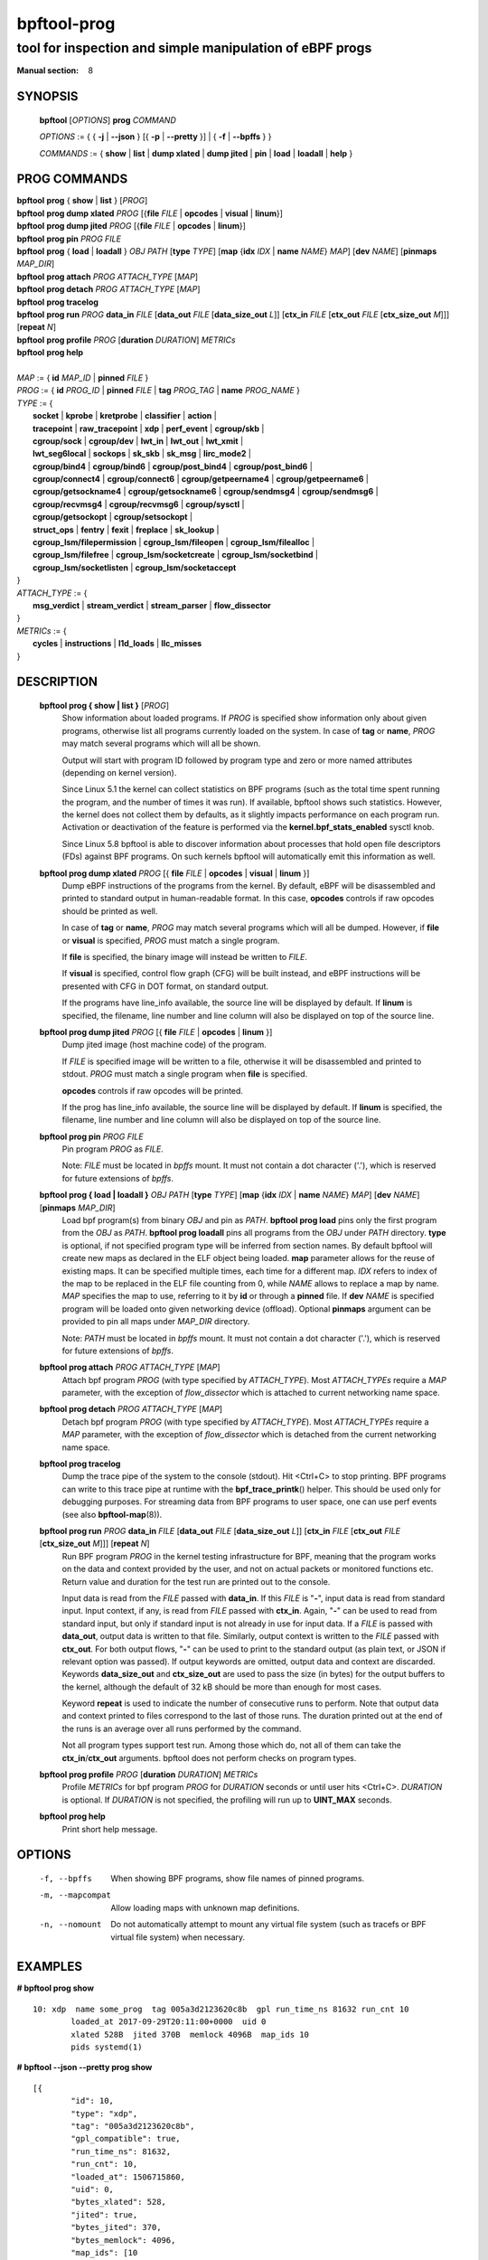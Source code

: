 ================
bpftool-prog
================
-------------------------------------------------------------------------------
tool for inspection and simple manipulation of eBPF progs
-------------------------------------------------------------------------------

:Manual section: 8

SYNOPSIS
========

	**bpftool** [*OPTIONS*] **prog** *COMMAND*

	*OPTIONS* := { { **-j** | **--json** } [{ **-p** | **--pretty** }] | { **-f** | **--bpffs** } }

	*COMMANDS* :=
	{ **show** | **list** | **dump xlated** | **dump jited** | **pin** | **load**
	| **loadall** | **help** }

PROG COMMANDS
=============

|	**bpftool** **prog** { **show** | **list** } [*PROG*]
|	**bpftool** **prog dump xlated** *PROG* [{**file** *FILE* | **opcodes** | **visual** | **linum**}]
|	**bpftool** **prog dump jited**  *PROG* [{**file** *FILE* | **opcodes** | **linum**}]
|	**bpftool** **prog pin** *PROG* *FILE*
|	**bpftool** **prog** { **load** | **loadall** } *OBJ* *PATH* [**type** *TYPE*] [**map** {**idx** *IDX* | **name** *NAME*} *MAP*] [**dev** *NAME*] [**pinmaps** *MAP_DIR*]
|	**bpftool** **prog attach** *PROG* *ATTACH_TYPE* [*MAP*]
|	**bpftool** **prog detach** *PROG* *ATTACH_TYPE* [*MAP*]
|	**bpftool** **prog tracelog**
|	**bpftool** **prog run** *PROG* **data_in** *FILE* [**data_out** *FILE* [**data_size_out** *L*]] [**ctx_in** *FILE* [**ctx_out** *FILE* [**ctx_size_out** *M*]]] [**repeat** *N*]
|	**bpftool** **prog profile** *PROG* [**duration** *DURATION*] *METRICs*
|	**bpftool** **prog help**
|
|	*MAP* := { **id** *MAP_ID* | **pinned** *FILE* }
|	*PROG* := { **id** *PROG_ID* | **pinned** *FILE* | **tag** *PROG_TAG* | **name** *PROG_NAME* }
|	*TYPE* := {
|		**socket** | **kprobe** | **kretprobe** | **classifier** | **action** |
|		**tracepoint** | **raw_tracepoint** | **xdp** | **perf_event** | **cgroup/skb** |
|		**cgroup/sock** | **cgroup/dev** | **lwt_in** | **lwt_out** | **lwt_xmit** |
|		**lwt_seg6local** | **sockops** | **sk_skb** | **sk_msg** | **lirc_mode2** |
|		**cgroup/bind4** | **cgroup/bind6** | **cgroup/post_bind4** | **cgroup/post_bind6** |
|		**cgroup/connect4** | **cgroup/connect6** | **cgroup/getpeername4** | **cgroup/getpeername6** |
|               **cgroup/getsockname4** | **cgroup/getsockname6** | **cgroup/sendmsg4** | **cgroup/sendmsg6** |
|		**cgroup/recvmsg4** | **cgroup/recvmsg6** | **cgroup/sysctl** |
|		**cgroup/getsockopt** | **cgroup/setsockopt** |
|		**struct_ops** | **fentry** | **fexit** | **freplace** | **sk_lookup** |
|		**cgroup_lsm/filepermission** | **cgroup_lsm/fileopen** | **cgroup_lsm/filealloc** |
|		**cgroup_lsm/filefree** | **cgroup_lsm/socketcreate** | **cgroup_lsm/socketbind** |
|		**cgroup_lsm/socketlisten** | **cgroup_lsm/socketaccept**		
|	}
|       *ATTACH_TYPE* := {
|		**msg_verdict** | **stream_verdict** | **stream_parser** | **flow_dissector**
|	}
|	*METRICs* := {
|		**cycles** | **instructions** | **l1d_loads** | **llc_misses**
|	}


DESCRIPTION
===========
	**bpftool prog { show | list }** [*PROG*]
		  Show information about loaded programs.  If *PROG* is
		  specified show information only about given programs,
		  otherwise list all programs currently loaded on the system.
		  In case of **tag** or **name**, *PROG* may match several
		  programs which will all be shown.

		  Output will start with program ID followed by program type and
		  zero or more named attributes (depending on kernel version).

		  Since Linux 5.1 the kernel can collect statistics on BPF
		  programs (such as the total time spent running the program,
		  and the number of times it was run). If available, bpftool
		  shows such statistics. However, the kernel does not collect
		  them by defaults, as it slightly impacts performance on each
		  program run. Activation or deactivation of the feature is
		  performed via the **kernel.bpf_stats_enabled** sysctl knob.

		  Since Linux 5.8 bpftool is able to discover information about
		  processes that hold open file descriptors (FDs) against BPF
		  programs. On such kernels bpftool will automatically emit this
		  information as well.

	**bpftool prog dump xlated** *PROG* [{ **file** *FILE* | **opcodes** | **visual** | **linum** }]
		  Dump eBPF instructions of the programs from the kernel. By
		  default, eBPF will be disassembled and printed to standard
		  output in human-readable format. In this case, **opcodes**
		  controls if raw opcodes should be printed as well.

		  In case of **tag** or **name**, *PROG* may match several
		  programs which will all be dumped.  However, if **file** or
		  **visual** is specified, *PROG* must match a single program.

		  If **file** is specified, the binary image will instead be
		  written to *FILE*.

		  If **visual** is specified, control flow graph (CFG) will be
		  built instead, and eBPF instructions will be presented with
		  CFG in DOT format, on standard output.

		  If the programs have line_info available, the source line will
		  be displayed by default.  If **linum** is specified,
		  the filename, line number and line column will also be
		  displayed on top of the source line.

	**bpftool prog dump jited**  *PROG* [{ **file** *FILE* | **opcodes** | **linum** }]
		  Dump jited image (host machine code) of the program.

		  If *FILE* is specified image will be written to a file,
		  otherwise it will be disassembled and printed to stdout.
		  *PROG* must match a single program when **file** is specified.

		  **opcodes** controls if raw opcodes will be printed.

		  If the prog has line_info available, the source line will
		  be displayed by default.  If **linum** is specified,
		  the filename, line number and line column will also be
		  displayed on top of the source line.

	**bpftool prog pin** *PROG* *FILE*
		  Pin program *PROG* as *FILE*.

		  Note: *FILE* must be located in *bpffs* mount. It must not
		  contain a dot character ('.'), which is reserved for future
		  extensions of *bpffs*.

	**bpftool prog { load | loadall }** *OBJ* *PATH* [**type** *TYPE*] [**map** {**idx** *IDX* | **name** *NAME*} *MAP*] [**dev** *NAME*] [**pinmaps** *MAP_DIR*]
		  Load bpf program(s) from binary *OBJ* and pin as *PATH*.
		  **bpftool prog load** pins only the first program from the
		  *OBJ* as *PATH*. **bpftool prog loadall** pins all programs
		  from the *OBJ* under *PATH* directory.
		  **type** is optional, if not specified program type will be
		  inferred from section names.
		  By default bpftool will create new maps as declared in the ELF
		  object being loaded.  **map** parameter allows for the reuse
		  of existing maps.  It can be specified multiple times, each
		  time for a different map.  *IDX* refers to index of the map
		  to be replaced in the ELF file counting from 0, while *NAME*
		  allows to replace a map by name.  *MAP* specifies the map to
		  use, referring to it by **id** or through a **pinned** file.
		  If **dev** *NAME* is specified program will be loaded onto
		  given networking device (offload).
		  Optional **pinmaps** argument can be provided to pin all
		  maps under *MAP_DIR* directory.

		  Note: *PATH* must be located in *bpffs* mount. It must not
		  contain a dot character ('.'), which is reserved for future
		  extensions of *bpffs*.

	**bpftool prog attach** *PROG* *ATTACH_TYPE* [*MAP*]
		  Attach bpf program *PROG* (with type specified by
		  *ATTACH_TYPE*). Most *ATTACH_TYPEs* require a *MAP*
		  parameter, with the exception of *flow_dissector* which is
		  attached to current networking name space.

	**bpftool prog detach** *PROG* *ATTACH_TYPE* [*MAP*]
		  Detach bpf program *PROG* (with type specified by
		  *ATTACH_TYPE*). Most *ATTACH_TYPEs* require a *MAP*
		  parameter, with the exception of *flow_dissector* which is
		  detached from the current networking name space.

	**bpftool prog tracelog**
		  Dump the trace pipe of the system to the console (stdout).
		  Hit <Ctrl+C> to stop printing. BPF programs can write to this
		  trace pipe at runtime with the **bpf_trace_printk**\ () helper.
		  This should be used only for debugging purposes. For
		  streaming data from BPF programs to user space, one can use
		  perf events (see also **bpftool-map**\ (8)).

	**bpftool prog run** *PROG* **data_in** *FILE* [**data_out** *FILE* [**data_size_out** *L*]] [**ctx_in** *FILE* [**ctx_out** *FILE* [**ctx_size_out** *M*]]] [**repeat** *N*]
		  Run BPF program *PROG* in the kernel testing infrastructure
		  for BPF, meaning that the program works on the data and
		  context provided by the user, and not on actual packets or
		  monitored functions etc. Return value and duration for the
		  test run are printed out to the console.

		  Input data is read from the *FILE* passed with **data_in**.
		  If this *FILE* is "**-**", input data is read from standard
		  input. Input context, if any, is read from *FILE* passed with
		  **ctx_in**. Again, "**-**" can be used to read from standard
		  input, but only if standard input is not already in use for
		  input data. If a *FILE* is passed with **data_out**, output
		  data is written to that file. Similarly, output context is
		  written to the *FILE* passed with **ctx_out**. For both
		  output flows, "**-**" can be used to print to the standard
		  output (as plain text, or JSON if relevant option was
		  passed). If output keywords are omitted, output data and
		  context are discarded. Keywords **data_size_out** and
		  **ctx_size_out** are used to pass the size (in bytes) for the
		  output buffers to the kernel, although the default of 32 kB
		  should be more than enough for most cases.

		  Keyword **repeat** is used to indicate the number of
		  consecutive runs to perform. Note that output data and
		  context printed to files correspond to the last of those
		  runs. The duration printed out at the end of the runs is an
		  average over all runs performed by the command.

		  Not all program types support test run. Among those which do,
		  not all of them can take the **ctx_in**/**ctx_out**
		  arguments. bpftool does not perform checks on program types.

	**bpftool prog profile** *PROG* [**duration** *DURATION*] *METRICs*
		  Profile *METRICs* for bpf program *PROG* for *DURATION*
		  seconds or until user hits <Ctrl+C>. *DURATION* is optional.
		  If *DURATION* is not specified, the profiling will run up to
		  **UINT_MAX** seconds.

	**bpftool prog help**
		  Print short help message.

OPTIONS
=======
	.. include:: common_options.rst

	-f, --bpffs
		  When showing BPF programs, show file names of pinned
		  programs.

	-m, --mapcompat
		  Allow loading maps with unknown map definitions.

	-n, --nomount
		  Do not automatically attempt to mount any virtual file system
		  (such as tracefs or BPF virtual file system) when necessary.

EXAMPLES
========
**# bpftool prog show**

::

    10: xdp  name some_prog  tag 005a3d2123620c8b  gpl run_time_ns 81632 run_cnt 10
            loaded_at 2017-09-29T20:11:00+0000  uid 0
            xlated 528B  jited 370B  memlock 4096B  map_ids 10
            pids systemd(1)

**# bpftool --json --pretty prog show**

::

    [{
            "id": 10,
            "type": "xdp",
            "tag": "005a3d2123620c8b",
            "gpl_compatible": true,
            "run_time_ns": 81632,
            "run_cnt": 10,
            "loaded_at": 1506715860,
            "uid": 0,
            "bytes_xlated": 528,
            "jited": true,
            "bytes_jited": 370,
            "bytes_memlock": 4096,
            "map_ids": [10
            ],
            "pids": [{
                    "pid": 1,
                    "comm": "systemd"
                }
            ]
        }
    ]

|
| **# bpftool prog dump xlated id 10 file /tmp/t**
| **$ ls -l /tmp/t**

::

    -rw------- 1 root root 560 Jul 22 01:42 /tmp/t

**# bpftool prog dump jited tag 005a3d2123620c8b**

::

    0:   push   %rbp
    1:   mov    %rsp,%rbp
    2:   sub    $0x228,%rsp
    3:   sub    $0x28,%rbp
    4:   mov    %rbx,0x0(%rbp)

|
| **# mount -t bpf none /sys/fs/bpf/**
| **# bpftool prog pin id 10 /sys/fs/bpf/prog**
| **# bpftool prog load ./my_prog.o /sys/fs/bpf/prog2**
| **# ls -l /sys/fs/bpf/**

::

    -rw------- 1 root root 0 Jul 22 01:43 prog
    -rw------- 1 root root 0 Jul 22 01:44 prog2

**# bpftool prog dump jited pinned /sys/fs/bpf/prog opcodes**

::

   0:   push   %rbp
        55
   1:   mov    %rsp,%rbp
        48 89 e5
   4:   sub    $0x228,%rsp
        48 81 ec 28 02 00 00
   b:   sub    $0x28,%rbp
        48 83 ed 28
   f:   mov    %rbx,0x0(%rbp)
        48 89 5d 00

|
| **# bpftool prog load xdp1_kern.o /sys/fs/bpf/xdp1 type xdp map name rxcnt id 7**
| **# bpftool prog show pinned /sys/fs/bpf/xdp1**

::

    9: xdp  name xdp_prog1  tag 539ec6ce11b52f98  gpl
            loaded_at 2018-06-25T16:17:31-0700  uid 0
            xlated 488B  jited 336B  memlock 4096B  map_ids 7

**# rm /sys/fs/bpf/xdp1**

|
| **# bpftool prog profile id 337 duration 10 cycles instructions llc_misses**

::

         51397 run_cnt
      40176203 cycles                                                 (83.05%)
      42518139 instructions    #   1.06 insns per cycle               (83.39%)
           123 llc_misses      #   2.89 LLC misses per million insns  (83.15%)
